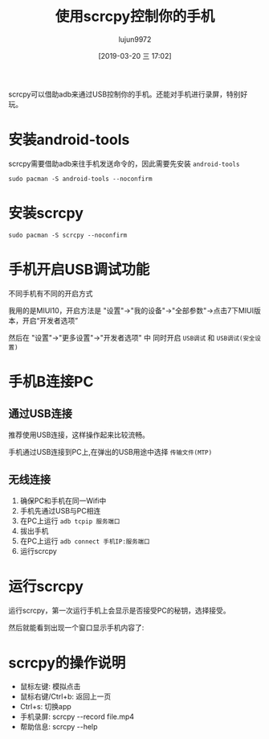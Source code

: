 #+TITLE: 使用scrcpy控制你的手机
#+AUTHOR: lujun9972
#+TAGS: linux和它的小伙伴
#+DATE: [2019-03-20 三 17:02]
#+LANGUAGE:  zh-CN
#+STARTUP:  inlineimages
#+OPTIONS:  H:6 num:nil toc:t \n:nil ::t |:t ^:nil -:nil f:t *:t <:nil

scrcpy可以借助adb来通过USB控制你的手机。还能对手机进行录屏，特别好玩。

* 安装android-tools
   
scrcpy需要借助adb来往手机发送命令的，因此需要先安装 =android-tools=

#+BEGIN_SRC shell :dir /sudo::
  sudo pacman -S android-tools --noconfirm
#+END_SRC

* 安装scrcpy
#+BEGIN_SRC shell :dir /sudo::
  sudo pacman -S scrcpy --noconfirm
#+END_SRC

* 手机开启USB调试功能
不同手机有不同的开启方式

我用的是MIUI10，开启方法是 "设置"->"我的设备"->"全部参数"->点击7下MIUI版本，开启“开发者选项”

然后在 "设置"->"更多设置"->"开发者选项" 中 同时开启 =USB调试= 和 =USB调试(安全设置)=

[[file:./images/screenshot-65.png]]

* 手机B连接PC
** 通过USB连接
推荐使用USB连接，这样操作起来比较流畅。

手机通过USB连接到PC上,在弹出的USB用途中选择 =传输文件(MTP)=
** 无线连接
1. 确保PC和手机在同一Wifi中
2. 手机先通过USB与PC相连
3. 在PC上运行 =adb tcpip 服务端口=
4. 拔出手机
5. 在PC上运行 =adb connect 手机IP:服务端口=
6. 运行scrcpy
* 运行scrcpy
运行scrcpy，第一次运行手机上会显示是否接受PC的秘钥，选择接受。

然后就能看到出现一个窗口显示手机内容了:
[[file:./images/screenshot-66.png]]

* scrcpy的操作说明
+ 鼠标左键: 模拟点击
+ 鼠标右键/Ctrl+b: 返回上一页
+ Ctrl+s: 切换app
+ 手机录屏: scrcpy --record file.mp4
+ 帮助信息: scrcpy --help
